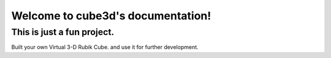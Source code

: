 
Welcome to cube3d's documentation!
==================================

This is just a fun project.
-----------------------------

Built your own Virtual 3-D Rubik Cube. and use it for further development.


